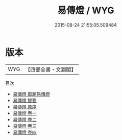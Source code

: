 #+TITLE: 易傳燈 / WYG
#+DATE: 2015-08-24 21:55:05.509484
* 版本
 |       WYG|【四部全書・文淵閣】|
目次
 - [[file:KR1a0044_000.txt::000-1a][易傳燈 御題易傳燈]]
 - [[file:KR1a0044_000.txt::000-2a][易傳燈 提要]]
 - [[file:KR1a0044_000.txt::000-4a][易傳燈 原序]]
 - [[file:KR1a0044_001.txt::001-1a][易傳燈 卷一]]
 - [[file:KR1a0044_002.txt::002-1a][易傳燈 卷二]]
 - [[file:KR1a0044_003.txt::003-1a][易傳燈 卷三]]
 - [[file:KR1a0044_004.txt::004-1a][易傳燈 卷四]]
